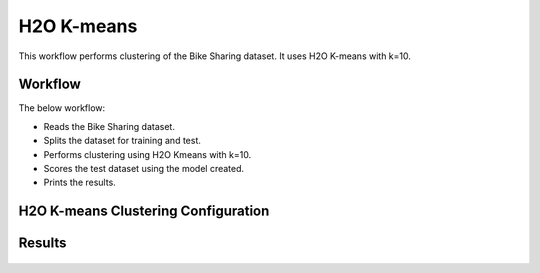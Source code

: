 H2O K-means
=====================

This workflow performs clustering of the Bike Sharing dataset. It uses H2O K-means with k=10.
   
Workflow
-------

The below workflow:

* Reads the Bike Sharing dataset.
* Splits the dataset for training and test.
* Performs clustering using H2O Kmeans with k=10.
* Scores the test dataset using the model created.
* Prints the results.

.. figure:: ../../../_assets/tutorials/machine-learning/H2O-Kmeans/h2o-k-means-wf.png
   :alt: H2O K-means
   :width: 65%

H2O K-means Clustering Configuration
---------------------

.. figure:: ../../../_assets/tutorials/machine-learning/H2O-Kmeans/h2o-k-means-config.png
   :alt: H2O K-means
   :width: 75%

Results
---------------------

.. figure:: ../../../_assets/tutorials/machine-learning/H2O-Kmeans/h2o-model-summary1.png
   :alt: H2O K-means
   :width: 75%

.. figure:: ../../../_assets/tutorials/machine-learning/H2O-Kmeans/h2o-model-summary2.png
   :alt: H2O K-means
   :width: 75%
   
.. figure:: ../../../_assets/tutorials/machine-learning/H2O-Kmeans/h2o-train-metrics.png
   :alt: H2O K-means
   :width: 75%

